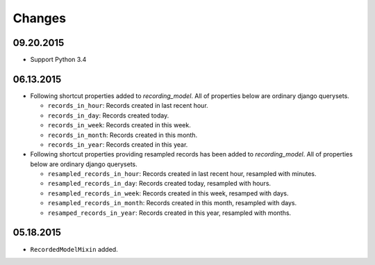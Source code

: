 =======
Changes
=======

09.20.2015
==========
* Support Python 3.4

06.13.2015
==========
* Following shortcut properties added to *recording_model*. All of properties
  below are ordinary django querysets.

  * ``records_in_hour``: Records created in last recent hour.
  * ``records_in_day``: Records created today.
  * ``records_in_week``: Records created in this week.
  * ``records_in_month``: Records created in this month.
  * ``records_in_year``: Records created in this year.

* Following shortcut properties providing resampled records has been added to
  *recording_model*.  All of properties below are ordinary django querysets.

  * ``resampled_records_in_hour``: Records created in last recent hour, 
    resampled with minutes.
  * ``resampled_records_in_day``: Records created today, resampled with hours.
  * ``resampled_records_in_week``: Records created in this week, resamped with
    days.
  * ``resampled_records_in_month``: Records created in this month, resampled 
    with days.
  * ``resamped_records_in_year``: Records created in this year, resampled with
    months.

05.18.2015
==========
* ``RecordedModelMixin`` added.
